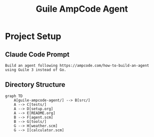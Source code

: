 #+TITLE: Guile AmpCode Agent
#+PROPERTY: header-args :mkdirp t

* Project Setup

** Claude Code Prompt
:PROPERTIES:
:header-args: :tangle prompt.txt
:END:

#+begin_src text
Build an agent following https://ampcode.com/how-to-build-an-agent using Guile 3 instead of Go.
#+end_src

** Directory Structure
:PROPERTIES:
:header-args: :tangle directory-structure.mermaid
:END:

#+begin_src mermaid
graph TD
    A[guile-ampcode-agent/] --> B[src/]
    A --> C[tests/]
    A --> D[setup.org]
    A --> E[README.org]
    B --> F[agent.scm]
    B --> G[tools/]
    G --> H[weather.scm]
    G --> I[calculator.scm]
#+end_src
